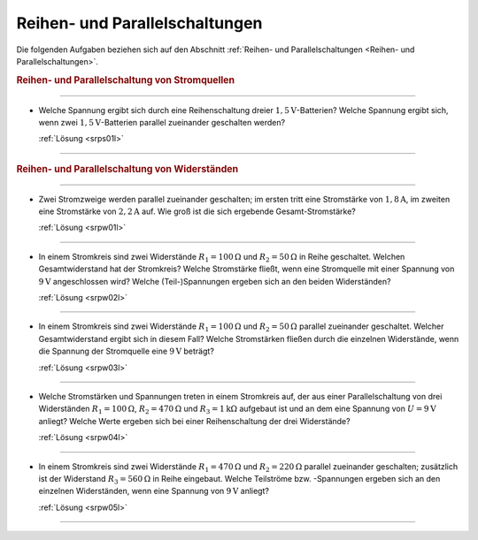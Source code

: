 .. _Aufgaben Reihen- und Parallelschaltungen:

Reihen- und Parallelschaltungen
===============================

Die folgenden Aufgaben beziehen sich auf den Abschnitt :ref:`Reihen- und
Parallelschaltungen <Reihen- und Parallelschaltungen>`.

.. rubric:: Reihen- und Parallelschaltung von Stromquellen

----

.. _srps01:

* Welche Spannung ergibt sich durch eine Reihenschaltung dreier
  :math:`\unit[1,5]{V}`-Batterien? Welche Spannung ergibt sich, wenn zwei
  :math:`\unit[1,5]{V}`-Batterien parallel zueinander geschalten werden?

  :ref:`Lösung <srps01l>`

----

.. rubric:: Reihen- und Parallelschaltung von Widerständen

----

.. _srpw01:

* Zwei Stromzweige werden parallel zueinander geschalten; im ersten tritt eine
  Stromstärke von :math:`\unit[1,8]{A}`, im zweiten eine Stromstärke von
  :math:`\unit[2,2]{A}` auf. Wie groß ist die sich ergebende Gesamt-Stromstärke?

  :ref:`Lösung <srpw01l>`

----

.. _srpw02:

* In einem Stromkreis sind zwei Widerstände :math:`R_1 = \unit[100]{\Omega}` und
  :math:`R_2 = \unit[50]{\Omega}` in Reihe geschaltet. Welchen Gesamtwiderstand
  hat der Stromkreis? Welche Stromstärke fließt, wenn eine Stromquelle mit einer
  Spannung von :math:`\unit[9]{V}` angeschlossen wird? Welche (Teil-)Spannungen
  ergeben sich an den beiden Widerständen?

  :ref:`Lösung <srpw02l>`

----

.. _srpw03:

* In einem Stromkreis sind zwei Widerstände :math:`R_1 = \unit[100]{\Omega }`
  und :math:`R_2 = \unit[50]{\Omega }` parallel zueinander geschaltet. Welcher
  Gesamtwiderstand ergibt sich in diesem Fall? Welche Stromstärken fließen durch
  die einzelnen Widerstände, wenn die Spannung der Stromquelle eine
  :math:`\unit[9]{V}` beträgt?

  :ref:`Lösung <srpw03l>`

----

.. _srpw04:

* Welche Stromstärken und Spannungen treten in einem Stromkreis auf, der aus
  einer Parallelschaltung von drei Widerständen :math:`R_1 =
  \unit[100]{\Omega}`, :math:`R_2 = \unit[470]{\Omega}` und :math:`R_3 =
  \unit[1]{k \Omega}` aufgebaut ist und an dem eine Spannung von :math:`U =
  \unit[9]{V}` anliegt? Welche Werte ergeben sich bei einer Reihenschaltung der
  drei Widerstände?

  :ref:`Lösung <srpw04l>`

----

.. _srpw05:

* In einem Stromkreis sind zwei Widerstände :math:`R_1 = \unit[470]{\Omega}` und
  :math:`R_2 = \unit[220]{\Omega}` parallel zueinander geschalten; zusätzlich
  ist der Widerstand :math:`R_3 = \unit[560]{\Omega}` in Reihe eingebaut. Welche
  Teilströme bzw. -Spannungen ergeben sich an den einzelnen Widerständen, wenn
  eine Spannung von :math:`\unit[9]{V}` anliegt?

  :ref:`Lösung <srpw05l>`

----


..
    Zwei in einen mit einer Spannung von :math:`\unit[230]{V}` betriebenen
    Kochherd eingebaute Heizplatten geben in Reihe :math:`\unit[133]{W}` und
    parallel geschaltet :math:`\unit[600]{W}` an Leistung ab. Welche Leistungen
    geben die beiden Heizplatten ab, wenn sie jeweils einzeln eingeschaltet
    werden?

..
    Wie viele Lampen mit je :math:`\unit[40]{W}` dürfen bei
    :math:`\unit[230]{V}` gleichzeitig brennen, wenn die Leitung mit
    :math:`\unit[16]{A}` abgesichert ist?


.. Reihen- und Parallelschaltung von Kondensatoren

..
    Welche Gesamt-Kapazität weisen die Schaltungen in der folgenden Abbildungen auf?
    Lindner-Aufgaben S.124

..
    Zwei in Reihe geschaltene Kondensatoren mit den Kapazitäten :math:`C
    _1 = \unit[1,5]{\mu F}` und :math:`C_2 = \unit[2,5]{\mu F}`
    werden an eine Spannung von :math:`\unit[24]{V}` angeschlossen. Auf welche
    Teilspannungen laden sie sich auf, und welche Ladungsmengen enthalten sie?


.. foo

.. only:: html

    :ref:`Zurück zum Skript <Reihen- und Parallelschaltungen>`

